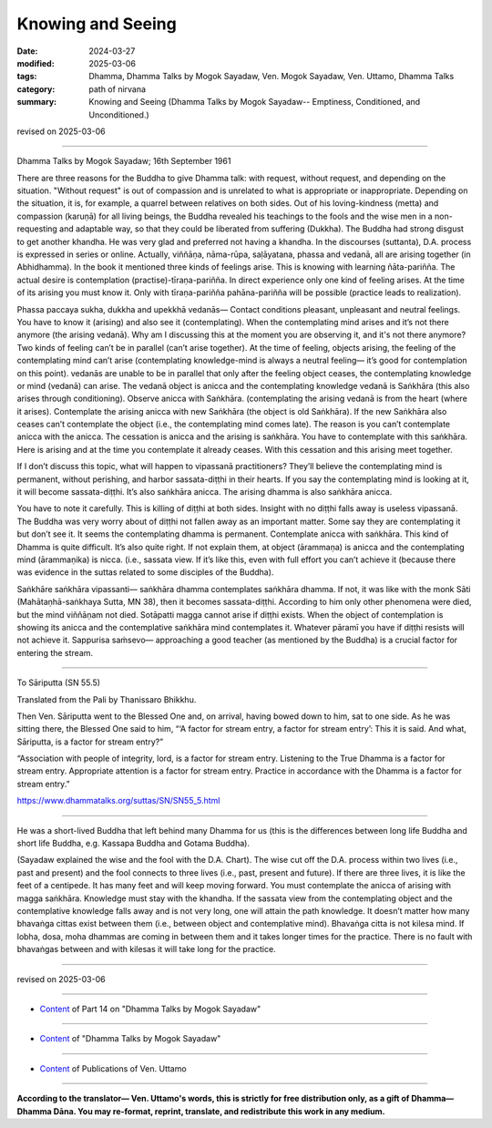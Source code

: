 ==========================================
Knowing and Seeing
==========================================

:date: 2024-03-27
:modified: 2025-03-06
:tags: Dhamma, Dhamma Talks by Mogok Sayadaw, Ven. Mogok Sayadaw, Ven. Uttamo, Dhamma Talks
:category: path of nirvana
:summary: Knowing and Seeing (Dhamma Talks by Mogok Sayadaw-- Emptiness, Conditioned, and Unconditioned.)

revised on 2025-03-06

------

Dhamma Talks by Mogok Sayadaw; 16th September 1961

There are three reasons for the Buddha to give Dhamma talk: with request, without request, and depending on the situation. "Without request" is out of compassion and is unrelated to what is appropriate or inappropriate. Depending on the situation, it is, for example, a quarrel between relatives on both sides. Out of his loving-kindness (metta) and compassion (karuṇā) for all living beings, the Buddha revealed his teachings to the fools and the wise men in a non-requesting and adaptable way, so that they could be liberated from suffering (Dukkha). The Buddha had strong disgust to get another khandha. He was very glad and preferred not having a khandha. In the discourses (suttanta),  D.A. process is expressed in series or online. Actually, viññāṇa, nāma-rūpa, saḷāyatana, phassa and vedanā, all are arising together (in Abhidhamma). In the book it mentioned three kinds of feelings arise. This is knowing with learning ñāta-pariñña. The actual desire is contemplation (practise)-tīraṇa-pariñña. In direct experience only one kind of feeling arises. At the time of its arising you must know it. Only with tīraṇa-pariñña pahāna-pariñña will be possible (practice leads to realization).

Phassa paccaya sukha, dukkha and upekkhā vedanās— Contact conditions pleasant, unpleasant and neutral feelings. You have to know it (arising) and also see it (contemplating). When the contemplating mind arises and it’s not there anymore (the arising vedanā). Why am I discussing this at the moment you are observing it, and it's not there anymore? Two kinds of feeling can’t be in parallel (can’t arise together). At the time of feeling, objects arising, the feeling of the contemplating mind can’t arise (contemplating knowledge-mind is always a neutral feeling— it’s good for contemplation on this point). vedanās are unable to be in parallel that only after the feeling object ceases, the contemplating knowledge or mind (vedanā) can arise. The vedanā object is anicca and the contemplating knowledge vedanā is Saṅkhāra (this also arises through conditioning). Observe anicca with Saṅkhāra. (contemplating the arising vedanā is from the heart (where it arises). Contemplate the arising anicca with new Saṅkhāra (the object is old Saṅkhāra). If the new Saṅkhāra also ceases can’t contemplate the object (i.e., the contemplating mind comes late). The reason is you can’t contemplate anicca with the anicca. The cessation is anicca and the arising is saṅkhāra. You have to contemplate with this saṅkhāra. Here is arising and at the time you contemplate it already ceases. With this cessation and this arising meet together.

If I don’t discuss this topic, what will happen to vipassanā practitioners? They’ll believe the contemplating mind is permanent, without perishing, and harbor sassata-diṭṭhi in their hearts. If you say the contemplating mind is looking at it, it will become sassata-diṭṭhi. It’s also saṅkhāra anicca. The arising dhamma is also saṅkhāra anicca. 

You have to note it carefully. This is killing of diṭṭhi at both sides. Insight with no diṭṭhi falls away is useless vipassanā. The Buddha was very worry about of diṭṭhi not fallen away as an important matter. Some say they are contemplating it but don’t see it. It seems the contemplating dhamma is permanent. Contemplate anicca with saṅkhāra. This kind of Dhamma is quite difficult. It’s also quite right. If not explain them, at object (ārammaṇa) is anicca and the contemplating mind (ārammaṇika) is nicca. (i.e., sassata view. If it’s like this, even with full effort you can’t achieve it (because there was evidence in the suttas related to some disciples of the Buddha).

Saṅkhāre saṅkhāra vipassanti— saṅkhāra dhamma contemplates saṅkhāra dhamma. If not, it was like with the monk Sāti (Mahātaṇhā-saṅkhaya Sutta, MN 38), then it becomes sassata-diṭṭhi. According to him only other phenomena were died, but the mind viññāṇam not died. Sotāpatti magga cannot arise if diṭṭhi exists. When the object of contemplation is showing its anicca and the contemplative saṅkhāra mind contemplates it. Whatever pāramī you have if diṭṭhi resists will not achieve it. Sappurisa saṁsevo— approaching a good teacher (as mentioned by the Buddha) is a crucial factor for entering the stream.

------------------------

To Sāriputta (SN 55.5)

Translated from the Pali by Thanissaro Bhikkhu.

Then Ven. Sāriputta went to the Blessed One and, on arrival, having bowed down to him, sat to one side. As he was sitting there, the Blessed One said to him, “‘A factor for stream entry, a factor for stream entry’: This it is said. And what, Sāriputta, is a factor for stream entry?”

“Association with people of integrity, lord, is a factor for stream entry. Listening to the True Dhamma is a factor for stream entry. Appropriate attention is a factor for stream entry. Practice in accordance with the Dhamma is a factor for stream entry.”

https://www.dhammatalks.org/suttas/SN/SN55_5.html

---------------------------------------------------------------

He was a short-lived Buddha that left behind many Dhamma for us (this is the differences between long life Buddha and short life Buddha, e.g. Kassapa Buddha and Gotama Buddha).

(Sayadaw explained the wise and the fool with the D.A. Chart). The wise cut off the D.A. process within two lives (i.e., past and present) and the fool connects to three lives (i.e., past, present and future). If there are three lives, it is like the feet of a centipede. It has many feet and will keep moving forward. You must contemplate the anicca of arising with magga saṅkhāra. Knowledge must stay with the khandha. If the sassata view from the contemplating object and the contemplative knowledge falls away and is not very long, one will attain the path knowledge. It doesn’t matter how many bhavaṅga cittas exist between them (i.e., between object and contemplative mind). Bhavaṅga citta is not kilesa mind. If lobha, dosa, moha dhammas are coming in between them and it takes longer times for the practice. There is no fault with bhavaṅgas between and with kilesas it will take long for the practice.

------

revised on 2025-03-06

------

- `Content <{filename}pt14-content-of-part14%zh.rst>`__ of Part 14 on "Dhamma Talks by Mogok Sayadaw"

------

- `Content <{filename}content-of-dhamma-talks-by-mogok-sayadaw%zh.rst>`__ of "Dhamma Talks by Mogok Sayadaw"

------

- `Content <{filename}../publication-of-ven-uttamo%zh.rst>`__ of Publications of Ven. Uttamo

------

**According to the translator— Ven. Uttamo's words, this is strictly for free distribution only, as a gift of Dhamma—Dhamma Dāna. You may re-format, reprint, translate, and redistribute this work in any medium.**

..
  2025-03-06 rev. proofread by bhante
  07-09 rev. proofread by bhante Uttamo
  06-09 rev. proofread by bhante Uttamo
  2024-03-27 create rst